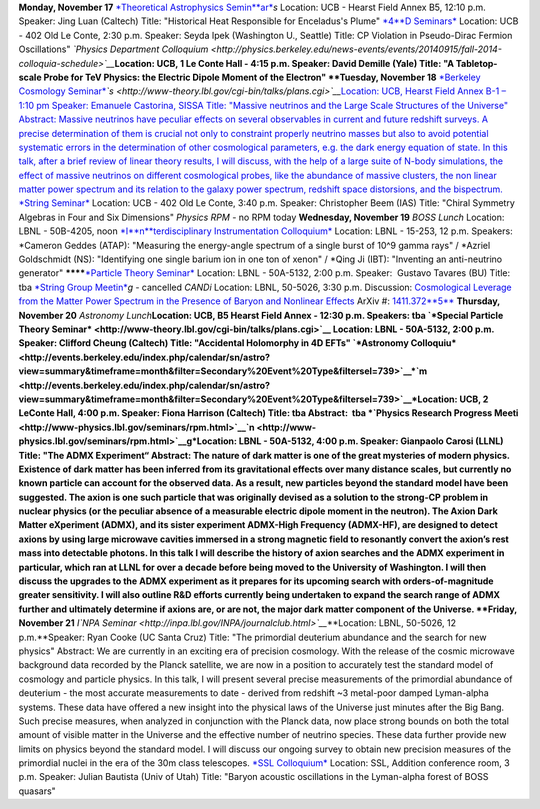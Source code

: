 .. title: Events this week
.. slug: bccp-events
.. date: 2014-11-17 08:56:16
.. tags: 
.. description: 


**Monday, November 17** `*Theoretical Astrophysics
Semin*\ *ar* <http://astro.berkeley.edu/tac/seminar/>`__\ *s* Location:
UCB - Hearst Field Annex B5, 12:10 p.m. Speaker: Jing Luan (Caltech)
Title: "Historical Heat Responsible for Enceladus's Plume"
`*4* <%20http://www-theory.lbl.gov/cgi-bin/talks/plans.cgi>`__\ `*D
Seminars* <http://www-theory.lbl.gov/cgi-bin/talks/plans.cgi>`__
Location: UCB - 402 Old Le Conte, 2:30 p.m. Speaker: Seyda Ipek
(Washington U., Seattle) Title: CP Violation in Pseudo-Dirac Fermion
Oscillations" *`Physics Department
Colloquium <http://physics.berkeley.edu/news-events/events/20140915/fall-2014-colloquia-schedule>`__*\ **\ Location:
UCB, 1 Le Conte Hall - 4:15 p.m. Speaker: David Demille (Yale) Title: "A
Tabletop-scale Probe for TeV Physics: the Electric Dipole Moment of the
Electron" **Tuesday, November 18** `*Berkeley Cosmology
Seminar* <http://cosmology.berkeley.edu/sem_bcg_future.html>`__\ *`s <http://www-theory.lbl.gov/cgi-bin/talks/plans.cgi>`__*\ `Location:
UCB, Hearst Field Annex B-1 – 1:10 pm Speaker: Emanuele Castorina, SISSA
Title: "Massive neutrinos and the Large Scale Structures of the
Universe" Abstract: Massive neutrinos have peculiar effects on several
observables in current and future redshift surveys. A precise
determination of them is crucial not only to constraint properly
neutrino masses but also to avoid potential systematic errors in the
determination of other cosmological parameters, e.g. the dark energy
equation of state. In this talk, after a brief review of linear theory
results, I will discuss, with the help of a large suite of N-body
simulations, the effect of massive neutrinos on different cosmological
probes, like the abundance of massive clusters, the non linear matter
power spectrum and its relation to the galaxy power spectrum, redshift
space distorsions, and the
bispectrum. <http://www-theory.lbl.gov/cgi-bin/talks/plans.cgi>`__
`*String Seminar* <http://www-theory.lbl.gov/cgi-bin/talks/plans.cgi>`__
Location: UCB - 402 Old Le Conte, 3:40 p.m. Speaker: Christopher Beem
(IAS) Title: "Chiral Symmetry Algebras in Four and Six Dimensions"
*Physics RP*\ *M* - no RPM today **Wednesday, November 19** *BOSS Lunch*
Location: LBNL - 50B-4205, noon
`*I* <%20http://www-theory.lbl.gov/cgi-bin/talks/plans.cgi>`__\ `*n*\ *terdisciplinary
Instrumentation
Colloquium* <http://instrumentationcolloquium.lbl.gov/>`__ Location:
LBNL - 15-253, 12 p.m. Speakers: \*Cameron Geddes (ATAP): "Measuring the
energy-angle spectrum of a single burst of 10^9 gamma rays" / \*Azriel
Goldschmidt (NS): "Identifying one single barium ion in one ton of
xenon" / \*Qing Ji (IBT): "Inventing an anti-neutrino generator" 
********\ `*Particle Theory
Seminar* <http://www-theory.lbl.gov/cgi-bin/talks/plans.cgi>`__
Location: LBNL - 50A-5132, 2:00 p.m. Speaker:  Gustavo Tavares (BU)
Title: tba `*String Group
Meetin* <http://www-theory.lbl.gov/cgi-bin/talks/plans.cgi>`__\ *g* -
cancelled *CANDi* Location: LBNL, 50-5026, 3:30 p.m. Discussion:
`Cosmological Leverage from the Matter Power Spectrum in the Presence of
Baryon and Nonlinear
Effects <http://voxcharta.org/2014/11/16/cosmological-leverage-from-the-matter-power-spectrum-in-the-presence-of-baryon-and-nonlinear-effects/>`__
ArXiv #: `1411.372\ **5** <1411.3725>`__ **Thursday, November 20**
*Astronomy Lunch*\ **\ Location: UCB, B5 Hearst Field Annex - 12:30 p.m.
Speakers: tba `*Special Particle
Theory Seminar* <http://www-theory.lbl.gov/cgi-bin/talks/plans.cgi>`__
Location: LBNL - 50A-5132, 2:00 p.m. Speaker: Clifford Cheung (Caltech)
Title: "Accidental Holomorphy in 4D EFTs" `*Astronomy
Colloquiu* <http://events.berkeley.edu/index.php/calendar/sn/astro?view=summary&timeframe=month&filter=Secondary%20Event%20Type&filtersel=739>`__\ *`m <http://events.berkeley.edu/index.php/calendar/sn/astro?view=summary&timeframe=month&filter=Secondary%20Event%20Type&filtersel=739>`__*\ Location:
UCB, 2 LeConte Hall, 4:00 p.m. Speaker: Fiona Harrison (Caltech) Title:
tba Abstract:  tba *`Physics Research Progress
Meeti <http://www-physics.lbl.gov/seminars/rpm.html>`__\ `n <http://www-physics.lbl.gov/seminars/rpm.html>`__\ g*\ Location: 
LBNL - 50A-5132, 4:00 p.m. Speaker: Gianpaolo Carosi (LLNL) Title: "The
ADMX Experiment“ Abstract: The nature of dark matter is one of the great
mysteries of modern physics. Existence of dark matter has been inferred
from its gravitational effects over many distance scales, but currently
no known particle can account for the observed data. As a result, new
particles beyond the standard model have been suggested. The axion is
one such particle that was originally devised as a solution to the
strong-CP problem in nuclear physics (or the peculiar absence of a
measurable electric dipole moment in the neutron). The Axion Dark Matter
eXperiment (ADMX), and its sister experiment ADMX-High Frequency
(ADMX-HF), are designed to detect axions by using large microwave
cavities immersed in a strong magnetic field to resonantly convert the
axion’s rest mass into detectable photons. In this talk I will describe
the history of axion searches and the ADMX experiment in particular,
which ran at LLNL for over a decade before being moved to the University
of Washington. I will then discuss the upgrades to the ADMX experiment
as it prepares for its upcoming search with orders-of-magnitude greater
sensitivity. I will also outline R&D efforts currently being undertaken
to expand the search range of ADMX further and ultimately determine if
axions are, or are not, the major dark matter component of the Universe.
**Friday, November 21** *I\ `NPA
Seminar <http://inpa.lbl.gov/INPA/journalclub.html>`__*\ **\ Location:
LBNL, 50-5026, 12 p.m.\ **\ Speaker: Ryan Cooke (UC Santa Cruz) Title:
"The primordial deuterium abundance and the search for new physics"
Abstract: We are currently in an exciting era of precision cosmology.
With the release of the cosmic microwave background data recorded by the
Planck satellite, we are now in a position to accurately test the
standard model of cosmology and particle physics. In this talk, I will
present several precise measurements of the primordial abundance of
deuterium - the most accurate measurements to date - derived from
redshift ~3 metal-poor damped Lyman-alpha systems. These data have
offered a new insight into the physical laws of the Universe just
minutes after the Big Bang. Such precise measures, when analyzed in
conjunction with the Planck data, now place strong bounds on both the
total amount of visible matter in the Universe and the effective number
of neutrino species. These data further provide new limits on physics
beyond the standard model. I will discuss our ongoing survey to obtain
new precision measures of the primordial nuclei in the era of the 30m
class telescopes. `*SSL
Colloquium* <https://www.ssl.berkeley.edu/research/sslcolloquia/>`__
Location: SSL, Addition conference room, 3 p.m. Speaker: Julian Bautista
(Univ of Utah) Title: "Baryon acoustic oscillations in the Lyman-alpha
forest of BOSS quasars"
